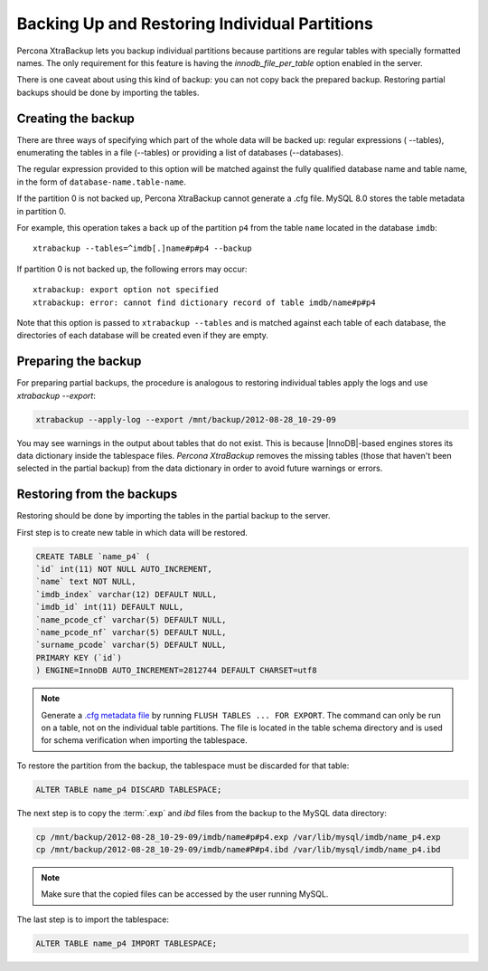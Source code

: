 ================================================================================
 Backing Up and Restoring Individual Partitions
================================================================================

Percona XtraBackup lets you backup
individual partitions because partitions are regular tables with specially formatted names. The only
requirement for this feature is having the `innodb_file_per_table` option
enabled in the server.

There is one caveat about using this kind of backup: you can not copy back
the prepared backup. Restoring partial backups should be done by importing the
tables. 

Creating the backup
================================================================================

There are three ways of specifying which part of the whole data will be backed
up: regular expressions ( --tables), enumerating the
tables in a file (--tables) or providing a list of
databases (--databases).

The regular expression provided to this option will be matched against the fully
qualified database name and table name, in the form of
``database-name.table-name``.

If the partition 0 is not backed up, Percona XtraBackup cannot generate a .cfg file. MySQL 8.0 stores the table metadata in partition 0.

For example, this operation takes a back up of the partition ``p4`` from the table ``name`` located in the database ``imdb``::

   xtrabackup --tables=^imdb[.]name#p#p4 --backup 

If partition 0 is not backed up, the following errors may occur: ::

   xtrabackup: export option not specified
   xtrabackup: error: cannot find dictionary record of table imdb/name#p#p4
    

Note that this option is passed to ``xtrabackup --tables`` and is matched
against each table of each database, the directories of each database will be
created even if they are empty.

Preparing the backup
================================================================================

For preparing partial backups, the procedure is analogous to restoring
individual tables apply the logs and use `xtrabackup --export`:

.. code-block:: bash

     xtrabackup --apply-log --export /mnt/backup/2012-08-28_10-29-09

You may see warnings in the output about tables that do not exist. This is
because |InnoDB|-based engines stores its data dictionary inside the tablespace
files. *Percona XtraBackup* removes the missing tables (those that haven't been selected in the partial
backup) from the data dictionary in order to avoid future warnings or errors.

Restoring from the backups
================================================================================

Restoring should be done by importing the tables in the partial backup to the
server.

First step is to create new table in which data will be restored.

.. code-block:: mysql

   CREATE TABLE `name_p4` (
   `id` int(11) NOT NULL AUTO_INCREMENT,
   `name` text NOT NULL,
   `imdb_index` varchar(12) DEFAULT NULL,
   `imdb_id` int(11) DEFAULT NULL,
   `name_pcode_cf` varchar(5) DEFAULT NULL,
   `name_pcode_nf` varchar(5) DEFAULT NULL,
   `surname_pcode` varchar(5) DEFAULT NULL,
   PRIMARY KEY (`id`)
   ) ENGINE=InnoDB AUTO_INCREMENT=2812744 DEFAULT CHARSET=utf8


.. note::

   Generate a `.cfg metadata file <https://dev.mysql.com/doc/refman/8.0/en/innodb-table-import.html>`__ by running ``FLUSH TABLES ... FOR EXPORT``. The command can only be run on a table, not on the individual table partitions.
   The file is located in the table schema directory and is used for schema verification when importing the tablespace.

To restore the partition from the backup, the tablespace must be discarded for
that table: 

.. code-block:: mysql

      ALTER TABLE name_p4 DISCARD TABLESPACE;

The next step is to copy the :term:`.exp` and `ibd` files from the backup to the MySQL data directory:

.. code-block:: bash

     cp /mnt/backup/2012-08-28_10-29-09/imdb/name#p#p4.exp /var/lib/mysql/imdb/name_p4.exp
     cp /mnt/backup/2012-08-28_10-29-09/imdb/name#P#p4.ibd /var/lib/mysql/imdb/name_p4.ibd
 
.. note::

   Make sure that the copied files can be accessed by the user running MySQL.

The last step is to import the tablespace:

.. code-block:: mysql

     ALTER TABLE name_p4 IMPORT TABLESPACE;


